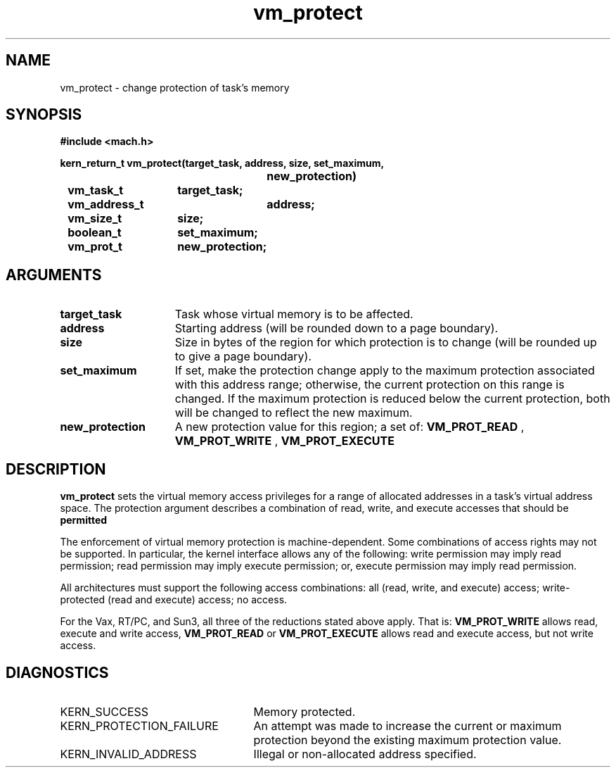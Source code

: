 .TH vm_protect 2 9/19/86
.CM 4
.SH NAME
.nf
vm_protect  \-  change protection of task's memory
.SH SYNOPSIS
.nf
.ft B
#include <mach.h>

.nf
.ft B
kern_return_t vm_protect(target_task, address, size, set_maximum,
				new_protection)
	vm_task_t	target_task;
	vm_address_t	address;
	vm_size_t	size;
	boolean_t	set_maximum;
	vm_prot_t	new_protection;


.fi
.ft P
.SH ARGUMENTS
.TP 15
.B
target_task
Task whose virtual memory is to be affected.
.TP 15
.B
address
Starting address (will be rounded down to a
page boundary).
.TP 15
.B
size
Size in bytes of the region for which protection
is to change (will be rounded up to give a page boundary).
.TP 15
.B
set_maximum
If set, make the protection change apply to the 
maximum protection associated with this address range;
otherwise, the current protection on this
range is changed.  If the maximum protection is reduced below the
current protection, both will be changed to reflect the new maximum.
.TP 15
.B
new_protection
A new protection value for this region; a set of:
.B VM_PROT_READ
, 
.B VM_PROT_WRITE
,
.B VM_PROT_EXECUTE
.

.SH DESCRIPTION
.B vm_protect
sets the virtual memory access privileges for a
range of allocated addresses in a task's virtual address space.
The protection argument describes a combination of read, write,
and execute accesses that should be 
.B permitted
.

The enforcement of virtual memory protection is machine-dependent.
Some combinations of access rights may not be supported.  In
particular, the kernel interface allows any of the following:
write permission may imply read permission;
read permission may imply execute permission; or,
execute permission may imply read permission.

All architectures must support the following access combinations:
all (read, write, and execute) access;
write-protected (read and execute) access;
no access.

For the Vax, RT/PC, and Sun3, all three of the reductions stated above apply.
That is:  
.B VM_PROT_WRITE
allows read, execute and write access,
.B VM_PROT_READ
or 
.B VM_PROT_EXECUTE
allows read and execute access, but
not write access.

.SH DIAGNOSTICS
.TP 25
KERN_SUCCESS
Memory protected.
.TP 25
KERN_PROTECTION_FAILURE
An attempt was made to increase the current 
or maximum protection beyond the existing maximum protection value.
.TP 25
KERN_INVALID_ADDRESS
Illegal or non-allocated address specified.

